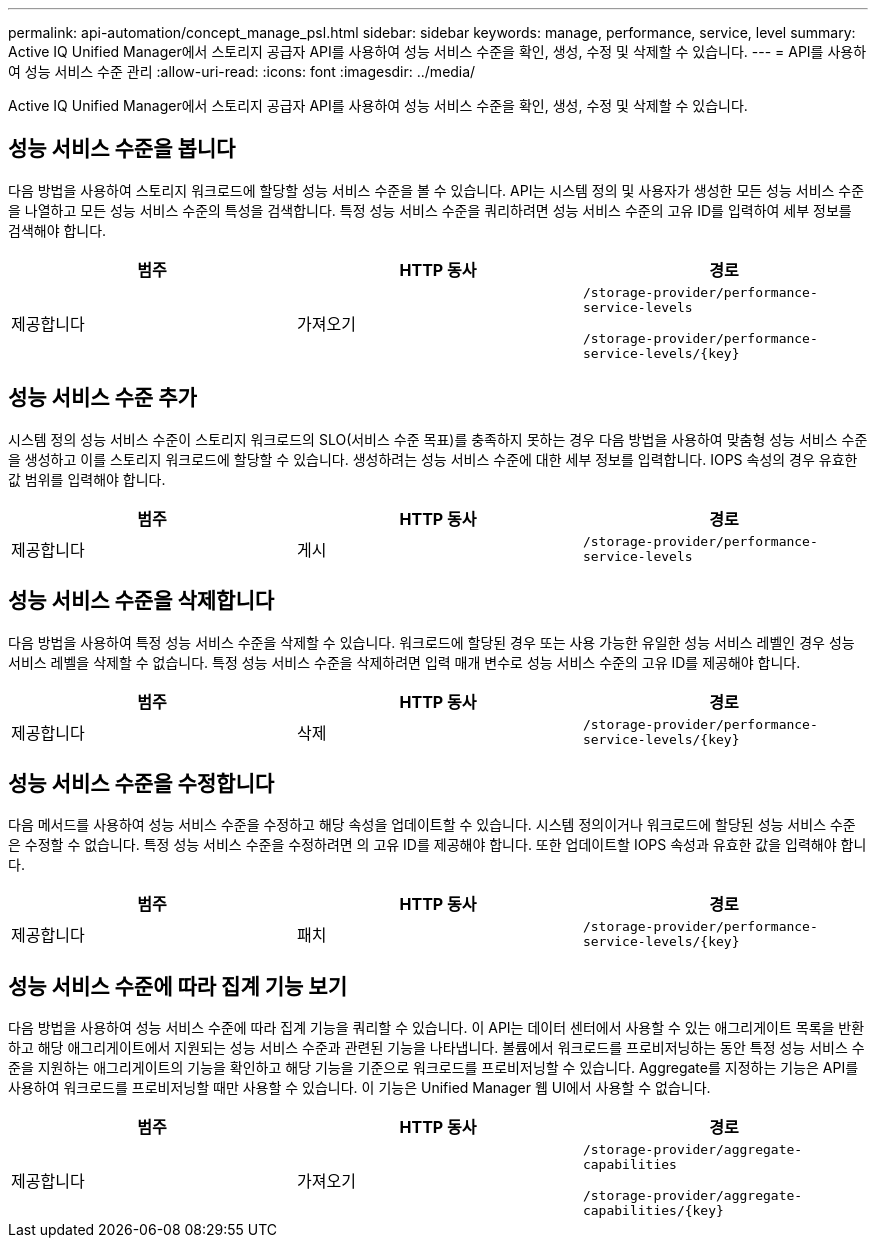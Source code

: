 ---
permalink: api-automation/concept_manage_psl.html 
sidebar: sidebar 
keywords: manage, performance, service, level 
summary: Active IQ Unified Manager에서 스토리지 공급자 API를 사용하여 성능 서비스 수준을 확인, 생성, 수정 및 삭제할 수 있습니다. 
---
= API를 사용하여 성능 서비스 수준 관리
:allow-uri-read: 
:icons: font
:imagesdir: ../media/


[role="lead"]
Active IQ Unified Manager에서 스토리지 공급자 API를 사용하여 성능 서비스 수준을 확인, 생성, 수정 및 삭제할 수 있습니다.



== 성능 서비스 수준을 봅니다

다음 방법을 사용하여 스토리지 워크로드에 할당할 성능 서비스 수준을 볼 수 있습니다. API는 시스템 정의 및 사용자가 생성한 모든 성능 서비스 수준을 나열하고 모든 성능 서비스 수준의 특성을 검색합니다. 특정 성능 서비스 수준을 쿼리하려면 성능 서비스 수준의 고유 ID를 입력하여 세부 정보를 검색해야 합니다.

[cols="3*"]
|===
| 범주 | HTTP 동사 | 경로 


 a| 
제공합니다
 a| 
가져오기
 a| 
`/storage-provider/performance-service-levels`

`/storage-provider/performance-service-levels/\{key}`

|===


== 성능 서비스 수준 추가

시스템 정의 성능 서비스 수준이 스토리지 워크로드의 SLO(서비스 수준 목표)를 충족하지 못하는 경우 다음 방법을 사용하여 맞춤형 성능 서비스 수준을 생성하고 이를 스토리지 워크로드에 할당할 수 있습니다. 생성하려는 성능 서비스 수준에 대한 세부 정보를 입력합니다. IOPS 속성의 경우 유효한 값 범위를 입력해야 합니다.

[cols="3*"]
|===
| 범주 | HTTP 동사 | 경로 


 a| 
제공합니다
 a| 
게시
 a| 
`/storage-provider/performance-service-levels`

|===


== 성능 서비스 수준을 삭제합니다

다음 방법을 사용하여 특정 성능 서비스 수준을 삭제할 수 있습니다. 워크로드에 할당된 경우 또는 사용 가능한 유일한 성능 서비스 레벨인 경우 성능 서비스 레벨을 삭제할 수 없습니다. 특정 성능 서비스 수준을 삭제하려면 입력 매개 변수로 성능 서비스 수준의 고유 ID를 제공해야 합니다.

[cols="3*"]
|===
| 범주 | HTTP 동사 | 경로 


 a| 
제공합니다
 a| 
삭제
 a| 
`/storage-provider/performance-service-levels/\{key}`

|===


== 성능 서비스 수준을 수정합니다

다음 메서드를 사용하여 성능 서비스 수준을 수정하고 해당 속성을 업데이트할 수 있습니다. 시스템 정의이거나 워크로드에 할당된 성능 서비스 수준은 수정할 수 없습니다. 특정 성능 서비스 수준을 수정하려면 의 고유 ID를 제공해야 합니다. 또한 업데이트할 IOPS 속성과 유효한 값을 입력해야 합니다.

[cols="3*"]
|===
| 범주 | HTTP 동사 | 경로 


 a| 
제공합니다
 a| 
패치
 a| 
`/storage-provider/performance-service-levels/\{key}`

|===


== 성능 서비스 수준에 따라 집계 기능 보기

다음 방법을 사용하여 성능 서비스 수준에 따라 집계 기능을 쿼리할 수 있습니다. 이 API는 데이터 센터에서 사용할 수 있는 애그리게이트 목록을 반환하고 해당 애그리게이트에서 지원되는 성능 서비스 수준과 관련된 기능을 나타냅니다. 볼륨에서 워크로드를 프로비저닝하는 동안 특정 성능 서비스 수준을 지원하는 애그리게이트의 기능을 확인하고 해당 기능을 기준으로 워크로드를 프로비저닝할 수 있습니다. Aggregate를 지정하는 기능은 API를 사용하여 워크로드를 프로비저닝할 때만 사용할 수 있습니다. 이 기능은 Unified Manager 웹 UI에서 사용할 수 없습니다.

[cols="3*"]
|===
| 범주 | HTTP 동사 | 경로 


 a| 
제공합니다
 a| 
가져오기
 a| 
`/storage-provider/aggregate-capabilities`

`/storage-provider/aggregate-capabilities/\{key}`

|===